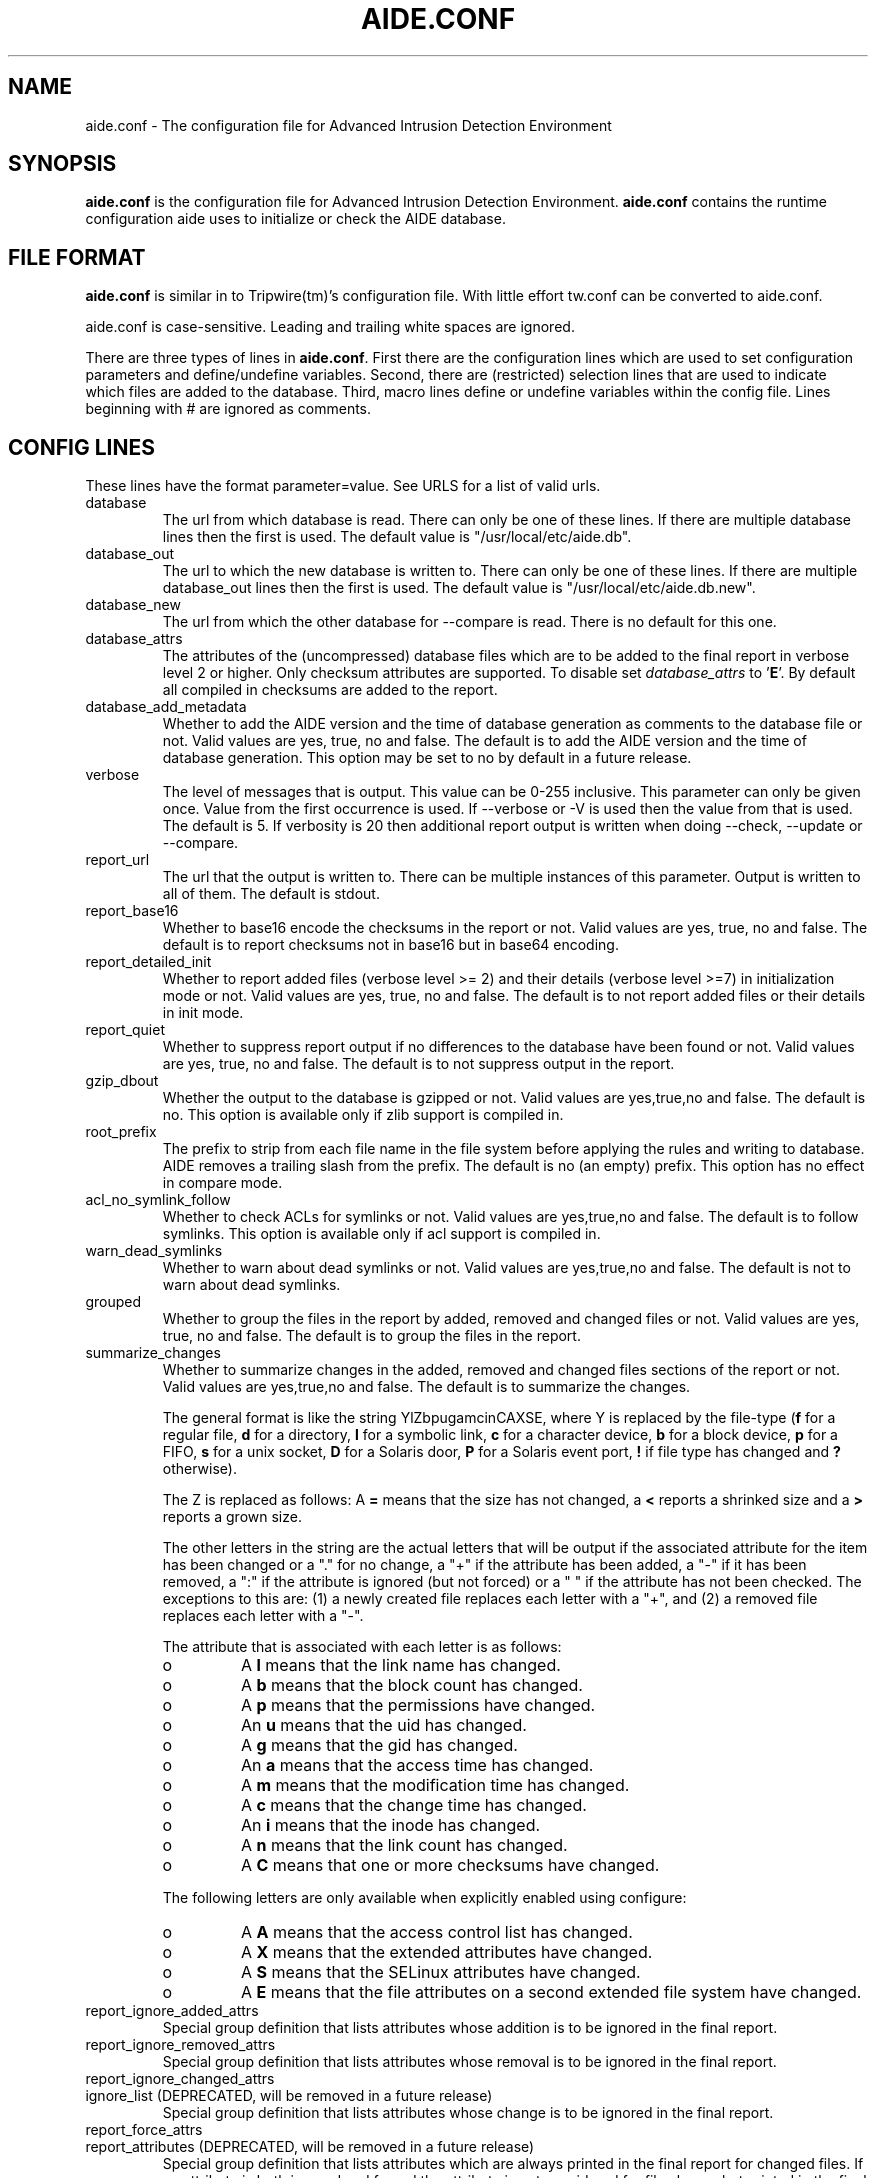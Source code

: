 .TH AIDE.CONF 5 "Jul 25, 2016" "aide 0.16" "AIDE"
.SH NAME
aide.conf - The configuration file for Advanced Intrusion Detection
Environment
.PP
.SH SYNOPSIS
\fBaide.conf\fP is the configuration file for Advanced Intrusion
Detection Environment. \fBaide.conf\fP contains the runtime
configuration aide uses to initialize or check the AIDE database.
.PP
.SH "FILE FORMAT"
\fBaide.conf\fP is similar in to Tripwire(tm)'s configuration
file. With little effort tw.conf can be converted to aide.conf.
.PP
aide.conf is case-sensitive. Leading and trailing white spaces are
ignored.
.PP
There are three types of lines in \fBaide.conf\fP. First there are the
configuration lines which are used to set configuration parameters and
define/undefine variables. Second, there are (restricted) selection lines that
are used to indicate which files are added to the database. Third, macro lines
define or undefine variables within the config file. Lines beginning with #
are ignored as comments.
.PP
.SH "CONFIG LINES"
.PP
These lines have the format parameter=value. See URLS for a list of
valid urls.
.PP
.IP "database"
The url from which database is read. There can only be one of these
lines. If there are multiple database lines then the first is used.
The default value is "/usr/local/etc/aide.db".
.IP "database_out"
The url to which the new database is written to. There can only be one
of these lines. If there are multiple database_out lines then the
first is used. The default value is "/usr/local/etc/aide.db.new".
.IP "database_new"
The url from which the other database for \-\-compare is read.
There is no default for this one.
.IP "database_attrs"
The attributes of the (uncompressed) database files which are to be added to
the final report in verbose level 2 or higher. Only checksum attributes are
supported. To disable set
.I database_attrs
to
.RB ' E '.
By default all compiled in checksums are added to the report.
.IP "database_add_metadata"
Whether to add the AIDE version and the time of database generation as comments
to the database file or not. Valid values are yes, true, no and false. The
default is to add the AIDE version and the time of database generation. This
option may be set to no by default in a future release.
.IP "verbose"
The level of messages that is output. This value can be 0-255
inclusive. This parameter can only be given once. Value from the first
occurrence is used. If \-\-verbose or \-V is used then the value from that
is used. The default is 5. If verbosity is 20 then additional report
output is written when doing \-\-check, \-\-update or \-\-compare.
.IP "report_url"
The url that the output is written to. There can be multiple instances
of this parameter. Output is written to all of them. The default is
stdout.
.IP "report_base16"
Whether to base16 encode the checksums in the report or not. Valid values are
yes, true, no and false. The default is to report checksums not in base16 but
in base64 encoding.
.IP "report_detailed_init"
Whether to report added files (verbose level >= 2) and their details (verbose
level >=7) in initialization mode or not. Valid values are yes, true, no and
false. The default is to not report added files or their details in init mode.
.IP "report_quiet"
Whether to suppress report output if no differences to the database have been
found or not. Valid values are yes, true, no and false. The default is to not
suppress output in the report.
.IP "gzip_dbout"
Whether the output to the database is gzipped or not. Valid values are
yes,true,no and false. The default is no. This option is available only
if zlib support is compiled in.
.IP "root_prefix"
The prefix to strip from each file name in the file system before applying the
rules and writing to database. AIDE removes a trailing slash from the prefix.
The default is no (an empty) prefix. This option has no effect in
compare mode.
.IP "acl_no_symlink_follow"
Whether to check ACLs for symlinks or not. Valid values are
yes,true,no and false. The default is to follow symlinks. This option
is available only if acl support is compiled in.
.IP "warn_dead_symlinks"
Whether to warn about dead symlinks or not. Valid values are
yes,true,no and false. The default is not to warn about dead symlinks.
.IP "grouped"
Whether to group the files in the report by added, removed and changed
files or not. Valid values are yes, true, no and false.
The default is to group the files in the report.
.IP "summarize_changes"
Whether to summarize changes in the added, removed and changed files
sections of the report or not. Valid values are yes,true,no and false.
The default is to summarize the changes.

The general format is like the string YlZbpugamcinCAXSE, where Y is
replaced by the file-type (\fBf\fP for a regular file, \fBd\fP for a
directory, \fBl\fP for a symbolic link, \fBc\fP for a character device,
\fBb\fP for a block device, \fBp\fP for a FIFO, \fBs\fP for a unix
socket, \fBD\fP for a Solaris door, \fBP\fP for a Solaris event port, \fB!\fP
if file type has changed and \fB?\fP otherwise).

The Z is replaced as follows: A \fB=\fP means that the size has not changed,
a \fB<\fP reports a shrinked size and a \fB>\fP reports a grown size.

The other letters in the string are the actual letters that will be output
if the associated attribute for the item has been changed or a "." for no
change, a "+" if the attribute has been added, a "-" if it has been removed,
a ":" if the attribute is ignored (but not forced) or a " " if the attribute has
not been checked. The exceptions to this are: (1) a newly created file replaces
each letter with a "+", and (2) a removed file replaces each letter with a "-".

The attribute that is associated with each letter is as follows:

.RS
.IP o
A \fBl\fP means that the link name has changed.
.IP o
A \fBb\fP means that the block count has changed.
.IP o
A \fBp\fP means that the permissions have changed.
.IP o
An \fBu\fP means that the uid has changed.
.IP o
A \fBg\fP means that the gid has changed.
.IP o
An \fBa\fP means that the access time has changed.
.IP o
A \fBm\fP means that the modification time has changed.
.IP o
A \fBc\fP means that the change time has changed.
.IP o
An \fBi\fP means that the inode has changed.
.IP o
A \fBn\fP means that the link count has changed.
.IP o
A \fBC\fP means that one or more checksums have changed.
.RE

.RS
The following letters are only available when explicitly enabled using configure:
.RE

.RS
.IP o
A \fBA\fP means that the access control list has changed.
.IP o
A \fBX\fP means that the extended attributes have changed.
.IP o
A \fBS\fP means that the SELinux attributes have changed.
.IP o
A \fBE\fP means that the file attributes on a second extended file system have changed.
.RE
.IP "report_ignore_added_attrs"
Special group definition that lists attributes whose addition is to be ignored
in the final report.
.IP "report_ignore_removed_attrs"
Special group definition that lists attributes whose removal is to be ignored
in the final report.
.TP
report_ignore_changed_attrs
.TQ
ignore_list (DEPRECATED, will be removed in a future release)
Special group definition that lists attributes whose change is to be ignored
in the final report.
.TP
report_force_attrs
.TQ
report_attributes (DEPRECATED, will be removed in a future release)
Special group definition that lists attributes which are always printed in the
final report for changed files. If an attribute is both ignored and forced the
attribute is not considered for file change but printed in the final report if
the file has been otherwise changed.
.IP "report_ignore_e2fsattrs"
List (no delimiter) of ext2 file attributes which are to be ignored in the final report.
See
.BR chattr (1)
for the available attributes. Use '0' to not ignore any
attribute. Ignored attributes are represented by a ':' in the output. The
default is to not ignore any ext2 file attribute.

.RS
.B Example
.RS 3
Ignore changes of the ext2 file attributes compression error (E), huge file
(h), indexed directory (I):

.RS 3
.nf
report_ignore_e2fsattrs=EhI
.fi
.RE
.RE
.RE
.IP "config_version"
The value of config_version is printed in the report and also printed
to the database. This is for informational purposes only. It has no
other functionality.
.IP "Group definitions"
If the parameter is not one of the previous parameters then it is
regarded as a group definition. Value is then regarded as an
expression. Expression is of the following form.
.IP
.nf
    <predefined group>| <expr> + <predefined group>
                      | <expr> - <predefined group>
.fi
.IP
See DEFAULT GROUPS for an explanation of default predefined groups.
Note that this is different from the way Tripwire(tm) does it.
.PP
.SH "SELECTION LINES"
.PP
AIDE supports three types of selection lines:

Regular selection line:
.RS 3

.nf
.B <regex> <group>
.fi

Files and directories matching the regular expression are added to the
database.

.RE

Negative selection line:
.RS 3

.nf
.B !<regex>
.fi

Files and directories matching the regular expression are ignored and not added
to the database.

.RE

Equals selection line:
.RS 3

.nf
.B =<regex> <group>
.fi

Files and directories matching the regular expression are added to the
database. The children of directories are only added if the regular expression
ends with a "/". The children of sub-directories are not added at all.

.RE

Every regular expression has to start with a "/". An implicit ^ is added in
front of each regular expression. In other words the regular expressions are
matched at the first position against the complete filename (i.e. including the
path). Special characters in your filenames can be escaped using two-digit URL
encoding (for example, %20 to represent a space).

See EXAMPLES and doc/aide.conf for examples.
.PP
More in-depth discussion of the selection algorithm can be found in
the AIDE manual.
.IP
.PP
.SH "RESTRICTED SELECTION LINES"
.PP
Restricted selection lines are like normal selection lines but can be
restricted to file types. The following file types are supported:

.RS

\fBf\fP: restrict rule to regular files

\fBd\fP: restrict rule to directories

\fBl\fP: restrict rule to symbolic links

\fBc\fP: restrict rule to character devices

\fBb\fP: restrict rule to block devices

\fBp\fP: restrict rule to FIFO files

\fBs\fP: restrict rule to UNIX sockets

\fBD\fP: restrict rule to Solaris doors

\fBP\fP: restrict rule to Solaris event ports
.RE

The file types are separated by comma. The syntax of restricted
selection lines is as follows:

Restricted regular selection line:
.RS 3
.nf
.B <regex> <file types> <group>
.fi
.RE

Restricted negative selection line:
.RS 3
.nf
.B !<regex> <file types>
.fi
.RE

Restricted equals selection line:
.RS 3
.nf
.B =<regex> <file types> <group>
.fi
.RE

.B Examples
.RS 3
Only add directories and files to the database:

.RS 3
.nf
.B / d,f R
.fi
.RE
.RE

.RS 3
Add all but directory entries to the database:

.RS 3
.nf
.B !/run d
.B /run R
.fi
.RE
.RE

.RS 3
Use specific rule for directories:

.RS 3
.nf
.B /run d R-m-c-i
.B /run R
.fi
.RE
.RE

.PP
.SH "MACRO LINES"
.PP
.IP "@@define \fBVAR\fR \fBval\fR"
Define variable \fBVAR\fR to value \fBval\fR.
.IP "@@undef \fBVAR\fR"
Undefine variable \fBVAR\fR.
.IP "@@ifdef \fBVAR\fR, @@ifndef \fBVAR\fR"
@@ifdef begins an if statement. It must be terminated with an @@endif
statement. The lines between @@ifdef and @@endif are used if variable
\fBVAR\fR is defined. If there is an @@else statement then the part
between @@ifdef and @@else is used is \fBVAR\fR is defined otherwise
the part between @@else and @@endif is used. @@ifndef reverses the
logic of @@ifdef statement but otherwise works similarly.
.IP "@@ifhost \fBhostname\fR, @@ifnhost \fBhostname\fR"
@@ifhost works like @@ifdef only difference is that it checks whether
\fBhostname\fR equals the name of the host that AIDE is running on.
\fBhostname\fR is the name of the host without the domainname
(hostname, not hostname.example.com).
.IP "@@{\fBVAR\fR}"
@@{\fBVAR\fR} is replaced with the value of the variable \fBVAR\fR.
If variable \fBVAR\fR is not defined an empty string is used. Unlike
Tripwire(tm) @@VAR is NOT supported. One special \fBVAR\fR is @@{HOSTNAME}
which is substituted for the hostname of the current system.
.IP "@@else"
Begins the else part of an if statement.
.IP "@@endif"
Ends an if statement.
.IP "@@include \fBVAR\fR"
Includes the file \fBVAR\fR. The content of the file is used as if it
were inserted in this part of the config file.
.PP
.SH URLS
Urls can be one of the following. Input urls cannot be used as outputs
and vice versa.
.IP "stdout"
.IP "stderr"
Output is sent to stdout,stderr respectively.
.IP "stdin"
Input is read from stdin.
.IP "file://\fBfilename\fR"
Input is read from \fBfilename\fR or output is written to
\fBfilename\fR.
.IP "fd:\fBnumber\fR"
Input is read from filedescriptor \fBnumber\fR or output is written to
\fBnumber\fR.
.PP
.SH "DEFAULT GROUPS"
.PP
.IP "p:	permissions"
.IP "ftype: file type"
.IP "i:	inode"
.IP "l:	link name"
.IP "n:	number of links"
.IP "u:	user"
.IP "g:	group"
.IP "s:	size"
.IP "b:	block count"
.IP "m:	mtime"
.IP "a:	atime"
.IP "c:	ctime"
.IP "S:	check for growing size"
.IP "I:	ignore changed filename"
.IP "ANF:	allow new files
.IP "ARF:	allow removed files
.IP "md5:	md5 checksum"
.IP "sha1: sha1 checksum"
.IP "sha256: sha256 checksum"
.IP "sha512: sha512 checksum"
.IP "rmd160: rmd160 checksum"
.IP "tiger: tiger checksum"
.IP "haval: haval checksum"
.IP "crc32:	crc32 checksum"
.IP "R:	p+ftype+i+l+n+u+g+s+m+c+md5+X"
.IP "L:	p+ftype+i+l+n+u+g+X"
.IP "E:	Empty group"
.IP "X:	acl+selinux+xattrs+e2fsattrs (if groups are explicitly enabled)"
.IP ">:	Growing file p+ftype+l+u+g+i+n+S+X"
.LP
And also the following if you have mhash support enabled
.IP "gost: gost checksum"
.IP "whirlpool: whirlpool checksum"
.LP
The following are available only when explicitly enabled using configure
.IP "acl: access control list"
.IP "selinux: selinux attributes"
.IP "xattrs: extended attributes"
.IP "e2fsattrs: file attributes on a second extended file system
.LP
Please note that 'I' and 'c' are incompatible. When the name of a file
is changed, it's ctime is updated as well. When you put 'c' and 'I' in
the same rule the, a changed ctime is silently ignored.
.LP
When 'ANF' is used, new files are added to the new database, but are
ignored in the report.
.LP
When 'ARF' is used, files missing on disk are omitted from the new database,
but are ignored in the report.
.PP
.SH EXAMPLES
.IP
.B "/ R"
.LP
This adds all files on your machine to the database. This one line
is a fully qualified configuration file.
.IP
.B "!/dev"
.LP
This ignores the /dev directory structure.
.IP
.B "=/foo R"
.LP
Only /foo and /foobar are taken into the database. None of their children are
added.
.IP
.B "=/foo/ R"
.LP
Only /foo and its children (e.g. /foo/file and /foo/directory) are taken into
the database. The children of sub-directories (e.g. /foo/directory/bar) are not
added.
.IP
.B "\fBAll\fR=p+i+n+u+g+s+m+c+a+md5+sha1+tiger+rmd160"
.LP
This line defines group \fBAll\fR. It has all attributes and all
md checksum functions. If you absolutely want all digest functions
then you should enable mhash support and add
+crc32+haval+gost to the end of the definition for
\fBAll\fR. Mhash support can only be enabled at compile-time.
.PP
.SH HINTS
In the following, the first is not allowed in AIDE. Use the latter instead.
.IP
.B "/foo epug"
.IP
.B "/foo e+p+u+g"
.PP
.SH "SEE ALSO"
.BR aide (1)
.BR manual.html
.SH DISCLAIMER
All trademarks are the property of their respective owners.
No animals were harmed while making this webpage or this piece of
software.



